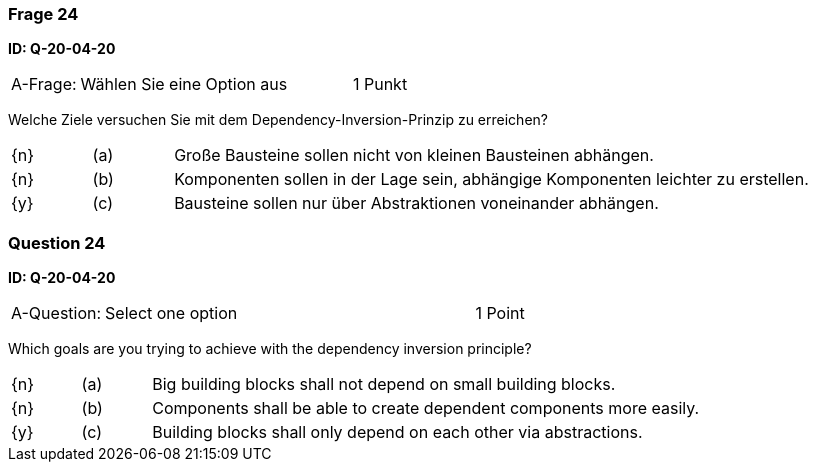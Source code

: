 // tag::DE[]

=== Frage 24
**ID: Q-20-04-20**

[cols="2,8,2", frame=ends, grid=rows]
|===
| A-Frage:
| Wählen Sie eine Option aus
| 1 Punkt
|===

Welche Ziele versuchen Sie mit dem Dependency-Inversion-Prinzip zu erreichen?

[cols="1a,1,8", frame="none", grid="none"]
|===

| {n} 
| (a)
| Große Bausteine sollen nicht von kleinen Bausteinen abhängen.

| {n}
| (b)
| Komponenten sollen in der Lage sein, abhängige Komponenten leichter zu erstellen.

| {y}
| (c)
| Bausteine sollen nur über Abstraktionen voneinander abhängen.
|===

// end::DE[]

// tag::EN[]

=== Question 24
**ID: Q-20-04-20**


[cols="2,8,2", frame=ends, grid=rows]
|===
| A-Question:
| Select one option
| 1 Point
|===


Which goals are you trying to achieve with the dependency inversion principle?

[cols="1a,1,8", frame="none", grid="none"]
|===

| {n} 
| (a)
| Big building blocks shall not depend on small building blocks.

| {n}
| (b)
| Components shall be able to create dependent components more easily.

| {y}
| (c)
| Building blocks shall only depend on each other via abstractions.
|===

// end::EN[]

// tag::EXPLANATION[]
// end::EXPLANATION[]

